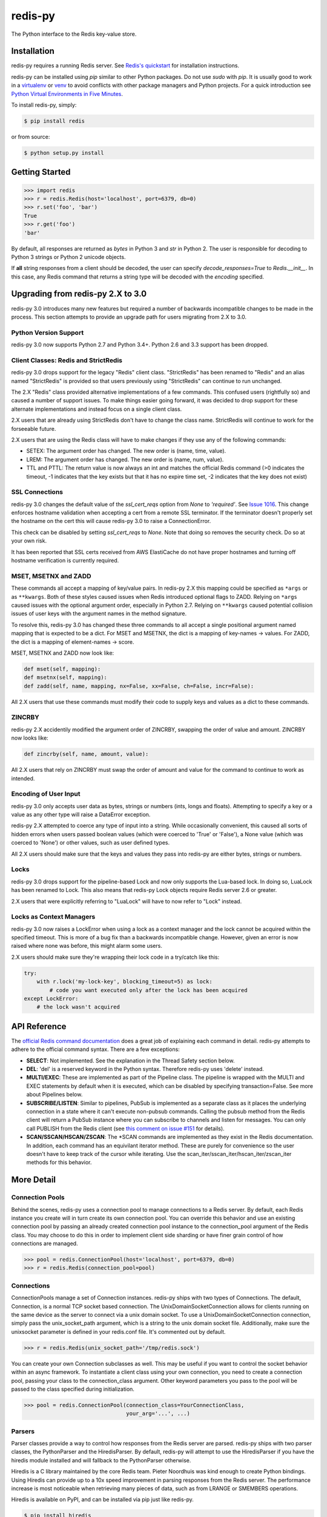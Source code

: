 redis-py
========

The Python interface to the Redis key-value store.

.. image:: https://secure.travis-ci.org/andymccurdy/redis-py.svg?branch=master
        :target: https://travis-ci.org/andymccurdy/redis-py
.. image:: https://readthedocs.org/projects/redis-py/badge/?version=latest&style=flat
        :target: https://redis-py.readthedocs.io/en/latest/
.. image:: https://badge.fury.io/py/redis.svg
        :target: https://pypi.org/project/redis/
.. image:: https://codecov.io/gh/andymccurdy/redis-py/branch/master/graph/badge.svg
  :target: https://codecov.io/gh/andymccurdy/redis-py

Installation
------------

redis-py requires a running Redis server. See `Redis's quickstart
<https://redis.io/topics/quickstart>`_ for installation instructions.

redis-py can be installed using `pip` similar to other Python packages. Do not use `sudo`
with `pip`. It is usually good to work in a
`virtualenv <https://virtualenv.pypa.io/en/latest/>`_ or
`venv <https://docs.python.org/3/library/venv.html>`_ to avoid conflicts with other package
managers and Python projects. For a quick introduction see
`Python Virtual Environments in Five Minutes <https://bit.ly/py-env>`_.

To install redis-py, simply:

.. code-block:: bash

    $ pip install redis

or from source:

.. code-block:: bash

    $ python setup.py install


Getting Started
---------------

.. code-block:: pycon

    >>> import redis
    >>> r = redis.Redis(host='localhost', port=6379, db=0)
    >>> r.set('foo', 'bar')
    True
    >>> r.get('foo')
    'bar'

By default, all responses are returned as `bytes` in Python 3 and `str` in
Python 2. The user is responsible for decoding to Python 3 strings or Python 2
unicode objects.

If **all** string responses from a client should be decoded, the user can
specify `decode_responses=True` to `Redis.__init__`. In this case, any
Redis command that returns a string type will be decoded with the `encoding`
specified.


Upgrading from redis-py 2.X to 3.0
----------------------------------

redis-py 3.0 introduces many new features but required a number of backwards
incompatible changes to be made in the process. This section attempts to
provide an upgrade path for users migrating from 2.X to 3.0.


Python Version Support
^^^^^^^^^^^^^^^^^^^^^^

redis-py 3.0 now supports Python 2.7 and Python 3.4+. Python 2.6 and 3.3
support has been dropped.


Client Classes: Redis and StrictRedis
^^^^^^^^^^^^^^^^^^^^^^^^^^^^^^^^^^^^^

redis-py 3.0 drops support for the legacy "Redis" client class. "StrictRedis"
has been renamed to "Redis" and an alias named "StrictRedis" is provided so
that users previously using "StrictRedis" can continue to run unchanged.

The 2.X "Redis" class provided alternative implementations of a few commands.
This confused users (rightfully so) and caused a number of support issues. To
make things easier going forward, it was decided to drop support for these
alternate implementations and instead focus on a single client class.

2.X users that are already using StrictRedis don't have to change the class
name. StrictRedis will continue to work for the forseeable future.

2.X users that are using the Redis class will have to make changes if they
use any of the following commands:

* SETEX: The argument order has changed. The new order is (name, time, value).
* LREM: The argument order has changed. The new order is (name, num, value).
* TTL and PTTL: The return value is now always an int and matches the
  official Redis command (>0 indicates the timeout, -1 indicates that the key
  exists but that it has no expire time set, -2 indicates that the key does
  not exist)


SSL Connections
^^^^^^^^^^^^^^^

redis-py 3.0 changes the default value of the `ssl_cert_reqs` option from
`None` to `'required'`. See
`Issue 1016 <https://github.com/andymccurdy/redis-py/issues/1016>`_. This
change enforces hostname validation when accepting a cert from a remote SSL
terminator. If the terminator doesn't properly set the hostname on the cert
this will cause redis-py 3.0 to raise a ConnectionError.

This check can be disabled by setting `ssl_cert_reqs` to `None`. Note that
doing so removes the security check. Do so at your own risk.

It has been reported that SSL certs received from AWS ElastiCache do not have
proper hostnames and turning off hostname verification is currently required.


MSET, MSETNX and ZADD
^^^^^^^^^^^^^^^^^^^^^

These commands all accept a mapping of key/value pairs. In redis-py 2.X
this mapping could be specified as ``*args`` or as ``**kwargs``. Both of these
styles caused issues when Redis introduced optional flags to ZADD. Relying on
``*args`` caused issues with the optional argument order, especially in Python
2.7. Relying on ``**kwargs`` caused potential collision issues of user keys with
the argument names in the method signature.

To resolve this, redis-py 3.0 has changed these three commands to all accept
a single positional argument named mapping that is expected to be a dict. For
MSET and MSETNX, the dict is a mapping of key-names -> values. For ZADD, the
dict is a mapping of element-names -> score.

MSET, MSETNX and ZADD now look like:

.. code-block:: pycon

    def mset(self, mapping):
    def msetnx(self, mapping):
    def zadd(self, name, mapping, nx=False, xx=False, ch=False, incr=False):

All 2.X users that use these commands must modify their code to supply
keys and values as a dict to these commands.


ZINCRBY
^^^^^^^

redis-py 2.X accidentily modified the argument order of ZINCRBY, swapping the
order of value and amount. ZINCRBY now looks like:

.. code-block:: pycon

    def zincrby(self, name, amount, value):

All 2.X users that rely on ZINCRBY must swap the order of amount and value
for the command to continue to work as intended.


Encoding of User Input
^^^^^^^^^^^^^^^^^^^^^^

redis-py 3.0 only accepts user data as bytes, strings or numbers (ints, longs
and floats). Attempting to specify a key or a value as any other type will
raise a DataError exception.

redis-py 2.X attempted to coerce any type of input into a string. While
occasionally convenient, this caused all sorts of hidden errors when users
passed boolean values (which were coerced to 'True' or 'False'), a None
value (which was coerced to 'None') or other values, such as user defined
types.

All 2.X users should make sure that the keys and values they pass into
redis-py are either bytes, strings or numbers.


Locks
^^^^^

redis-py 3.0 drops support for the pipeline-based Lock and now only supports
the Lua-based lock. In doing so, LuaLock has been renamed to Lock. This also
means that redis-py Lock objects require Redis server 2.6 or greater.

2.X users that were explicitly referring to "LuaLock" will have to now refer
to "Lock" instead.


Locks as Context Managers
^^^^^^^^^^^^^^^^^^^^^^^^^

redis-py 3.0 now raises a LockError when using a lock as a context manager and
the lock cannot be acquired within the specified timeout. This is more of a
bug fix than a backwards incompatible change. However, given an error is now
raised where none was before, this might alarm some users.

2.X users should make sure they're wrapping their lock code in a try/catch
like this:

.. code-block:: pycon

    try:
        with r.lock('my-lock-key', blocking_timeout=5) as lock:
            # code you want executed only after the lock has been acquired
    except LockError:
        # the lock wasn't acquired


API Reference
-------------

The `official Redis command documentation <https://redis.io/commands>`_ does a
great job of explaining each command in detail. redis-py attempts to adhere
to the official command syntax. There are a few exceptions:

* **SELECT**: Not implemented. See the explanation in the Thread Safety section
  below.
* **DEL**: 'del' is a reserved keyword in the Python syntax. Therefore redis-py
  uses 'delete' instead.
* **MULTI/EXEC**: These are implemented as part of the Pipeline class. The
  pipeline is wrapped with the MULTI and EXEC statements by default when it
  is executed, which can be disabled by specifying transaction=False.
  See more about Pipelines below.
* **SUBSCRIBE/LISTEN**: Similar to pipelines, PubSub is implemented as a separate
  class as it places the underlying connection in a state where it can't
  execute non-pubsub commands. Calling the pubsub method from the Redis client
  will return a PubSub instance where you can subscribe to channels and listen
  for messages. You can only call PUBLISH from the Redis client (see
  `this comment on issue #151
  <https://github.com/andymccurdy/redis-py/issues/151#issuecomment-1545015>`_
  for details).
* **SCAN/SSCAN/HSCAN/ZSCAN**: The \*SCAN commands are implemented as they
  exist in the Redis documentation. In addition, each command has an equivilant
  iterator method. These are purely for convenience so the user doesn't have
  to keep track of the cursor while iterating. Use the
  scan_iter/sscan_iter/hscan_iter/zscan_iter methods for this behavior.


More Detail
-----------

Connection Pools
^^^^^^^^^^^^^^^^

Behind the scenes, redis-py uses a connection pool to manage connections to
a Redis server. By default, each Redis instance you create will in turn create
its own connection pool. You can override this behavior and use an existing
connection pool by passing an already created connection pool instance to the
connection_pool argument of the Redis class. You may choose to do this in order
to implement client side sharding or have finer grain control of how
connections are managed.

.. code-block:: pycon

    >>> pool = redis.ConnectionPool(host='localhost', port=6379, db=0)
    >>> r = redis.Redis(connection_pool=pool)

Connections
^^^^^^^^^^^

ConnectionPools manage a set of Connection instances. redis-py ships with two
types of Connections. The default, Connection, is a normal TCP socket based
connection. The UnixDomainSocketConnection allows for clients running on the
same device as the server to connect via a unix domain socket. To use a
UnixDomainSocketConnection connection, simply pass the unix_socket_path
argument, which is a string to the unix domain socket file. Additionally, make
sure the unixsocket parameter is defined in your redis.conf file. It's
commented out by default.

.. code-block:: pycon

    >>> r = redis.Redis(unix_socket_path='/tmp/redis.sock')

You can create your own Connection subclasses as well. This may be useful if
you want to control the socket behavior within an async framework. To
instantiate a client class using your own connection, you need to create
a connection pool, passing your class to the connection_class argument.
Other keyword parameters you pass to the pool will be passed to the class
specified during initialization.

.. code-block:: pycon

    >>> pool = redis.ConnectionPool(connection_class=YourConnectionClass,
                                    your_arg='...', ...)

Parsers
^^^^^^^

Parser classes provide a way to control how responses from the Redis server
are parsed. redis-py ships with two parser classes, the PythonParser and the
HiredisParser. By default, redis-py will attempt to use the HiredisParser if
you have the hiredis module installed and will fallback to the PythonParser
otherwise.

Hiredis is a C library maintained by the core Redis team. Pieter Noordhuis was
kind enough to create Python bindings. Using Hiredis can provide up to a
10x speed improvement in parsing responses from the Redis server. The
performance increase is most noticeable when retrieving many pieces of data,
such as from LRANGE or SMEMBERS operations.

Hiredis is available on PyPI, and can be installed via pip just like redis-py.

.. code-block:: bash

    $ pip install hiredis

Response Callbacks
^^^^^^^^^^^^^^^^^^

The client class uses a set of callbacks to cast Redis responses to the
appropriate Python type. There are a number of these callbacks defined on
the Redis client class in a dictionary called RESPONSE_CALLBACKS.

Custom callbacks can be added on a per-instance basis using the
set_response_callback method. This method accepts two arguments: a command
name and the callback. Callbacks added in this manner are only valid on the
instance the callback is added to. If you want to define or override a callback
globally, you should make a subclass of the Redis client and add your callback
to its RESPONSE_CALLBACKS class dictionary.

Response callbacks take at least one parameter: the response from the Redis
server. Keyword arguments may also be accepted in order to further control
how to interpret the response. These keyword arguments are specified during the
command's call to execute_command. The ZRANGE implementation demonstrates the
use of response callback keyword arguments with its "withscores" argument.

Thread Safety
^^^^^^^^^^^^^

Redis client instances can safely be shared between threads. Internally,
connection instances are only retrieved from the connection pool during
command execution, and returned to the pool directly after. Command execution
never modifies state on the client instance.

However, there is one caveat: the Redis SELECT command. The SELECT command
allows you to switch the database currently in use by the connection. That
database remains selected until another is selected or until the connection is
closed. This creates an issue in that connections could be returned to the pool
that are connected to a different database.

As a result, redis-py does not implement the SELECT command on client
instances. If you use multiple Redis databases within the same application, you
should create a separate client instance (and possibly a separate connection
pool) for each database.

It is not safe to pass PubSub or Pipeline objects between threads.

Pipelines
^^^^^^^^^

Pipelines are a subclass of the base Redis class that provide support for
buffering multiple commands to the server in a single request. They can be used
to dramatically increase the performance of groups of commands by reducing the
number of back-and-forth TCP packets between the client and server.

Pipelines are quite simple to use:

.. code-block:: pycon

    >>> r = redis.Redis(...)
    >>> r.set('bing', 'baz')
    >>> # Use the pipeline() method to create a pipeline instance
    >>> pipe = r.pipeline()
    >>> # The following SET commands are buffered
    >>> pipe.set('foo', 'bar')
    >>> pipe.get('bing')
    >>> # the EXECUTE call sends all buffered commands to the server, returning
    >>> # a list of responses, one for each command.
    >>> pipe.execute()
    [True, 'baz']

For ease of use, all commands being buffered into the pipeline return the
pipeline object itself. Therefore calls can be chained like:

.. code-block:: pycon

    >>> pipe.set('foo', 'bar').sadd('faz', 'baz').incr('auto_number').execute()
    [True, True, 6]

In addition, pipelines can also ensure the buffered commands are executed
atomically as a group. This happens by default. If you want to disable the
atomic nature of a pipeline but still want to buffer commands, you can turn
off transactions.

.. code-block:: pycon

    >>> pipe = r.pipeline(transaction=False)

A common issue occurs when requiring atomic transactions but needing to
retrieve values in Redis prior for use within the transaction. For instance,
let's assume that the INCR command didn't exist and we need to build an atomic
version of INCR in Python.

The completely naive implementation could GET the value, increment it in
Python, and SET the new value back. However, this is not atomic because
multiple clients could be doing this at the same time, each getting the same
value from GET.

Enter the WATCH command. WATCH provides the ability to monitor one or more keys
prior to starting a transaction. If any of those keys change prior the
execution of that transaction, the entire transaction will be canceled and a
WatchError will be raised. To implement our own client-side INCR command, we
could do something like this:

.. code-block:: pycon

    >>> with r.pipeline() as pipe:
    ...     while True:
    ...         try:
    ...             # put a WATCH on the key that holds our sequence value
    ...             pipe.watch('OUR-SEQUENCE-KEY')
    ...             # after WATCHing, the pipeline is put into immediate execution
    ...             # mode until we tell it to start buffering commands again.
    ...             # this allows us to get the current value of our sequence
    ...             current_value = pipe.get('OUR-SEQUENCE-KEY')
    ...             next_value = int(current_value) + 1
    ...             # now we can put the pipeline back into buffered mode with MULTI
    ...             pipe.multi()
    ...             pipe.set('OUR-SEQUENCE-KEY', next_value)
    ...             # and finally, execute the pipeline (the set command)
    ...             pipe.execute()
    ...             # if a WatchError wasn't raised during execution, everything
    ...             # we just did happened atomically.
    ...             break
    ...        except WatchError:
    ...             # another client must have changed 'OUR-SEQUENCE-KEY' between
    ...             # the time we started WATCHing it and the pipeline's execution.
    ...             # our best bet is to just retry.
    ...             continue

Note that, because the Pipeline must bind to a single connection for the
duration of a WATCH, care must be taken to ensure that the connection is
returned to the connection pool by calling the reset() method. If the
Pipeline is used as a context manager (as in the example above) reset()
will be called automatically. Of course you can do this the manual way by
explicitly calling reset():

.. code-block:: pycon

    >>> pipe = r.pipeline()
    >>> while True:
    ...     try:
    ...         pipe.watch('OUR-SEQUENCE-KEY')
    ...         ...
    ...         pipe.execute()
    ...         break
    ...     except WatchError:
    ...         continue
    ...     finally:
    ...         pipe.reset()

A convenience method named "transaction" exists for handling all the
boilerplate of handling and retrying watch errors. It takes a callable that
should expect a single parameter, a pipeline object, and any number of keys to
be WATCHed. Our client-side INCR command above can be written like this,
which is much easier to read:

.. code-block:: pycon

    >>> def client_side_incr(pipe):
    ...     current_value = pipe.get('OUR-SEQUENCE-KEY')
    ...     next_value = int(current_value) + 1
    ...     pipe.multi()
    ...     pipe.set('OUR-SEQUENCE-KEY', next_value)
    >>>
    >>> r.transaction(client_side_incr, 'OUR-SEQUENCE-KEY')
    [True]

Publish / Subscribe
^^^^^^^^^^^^^^^^^^^

redis-py includes a `PubSub` object that subscribes to channels and listens
for new messages. Creating a `PubSub` object is easy.

.. code-block:: pycon

    >>> r = redis.Redis(...)
    >>> p = r.pubsub()

Once a `PubSub` instance is created, channels and patterns can be subscribed
to.

.. code-block:: pycon

    >>> p.subscribe('my-first-channel', 'my-second-channel', ...)
    >>> p.psubscribe('my-*', ...)

The `PubSub` instance is now subscribed to those channels/patterns. The
subscription confirmations can be seen by reading messages from the `PubSub`
instance.

.. code-block:: pycon

    >>> p.get_message()
    {'pattern': None, 'type': 'subscribe', 'channel': 'my-second-channel', 'data': 1L}
    >>> p.get_message()
    {'pattern': None, 'type': 'subscribe', 'channel': 'my-first-channel', 'data': 2L}
    >>> p.get_message()
    {'pattern': None, 'type': 'psubscribe', 'channel': 'my-*', 'data': 3L}

Every message read from a `PubSub` instance will be a dictionary with the
following keys.

* **type**: One of the following: 'subscribe', 'unsubscribe', 'psubscribe',
  'punsubscribe', 'message', 'pmessage'
* **channel**: The channel [un]subscribed to or the channel a message was
  published to
* **pattern**: The pattern that matched a published message's channel. Will be
  `None` in all cases except for 'pmessage' types.
* **data**: The message data. With [un]subscribe messages, this value will be
  the number of channels and patterns the connection is currently subscribed
  to. With [p]message messages, this value will be the actual published
  message.

Let's send a message now.

.. code-block:: pycon

    # the publish method returns the number matching channel and pattern
    # subscriptions. 'my-first-channel' matches both the 'my-first-channel'
    # subscription and the 'my-*' pattern subscription, so this message will
    # be delivered to 2 channels/patterns
    >>> r.publish('my-first-channel', 'some data')
    2
    >>> p.get_message()
    {'channel': 'my-first-channel', 'data': 'some data', 'pattern': None, 'type': 'message'}
    >>> p.get_message()
    {'channel': 'my-first-channel', 'data': 'some data', 'pattern': 'my-*', 'type': 'pmessage'}

Unsubscribing works just like subscribing. If no arguments are passed to
[p]unsubscribe, all channels or patterns will be unsubscribed from.

.. code-block:: pycon

    >>> p.unsubscribe()
    >>> p.punsubscribe('my-*')
    >>> p.get_message()
    {'channel': 'my-second-channel', 'data': 2L, 'pattern': None, 'type': 'unsubscribe'}
    >>> p.get_message()
    {'channel': 'my-first-channel', 'data': 1L, 'pattern': None, 'type': 'unsubscribe'}
    >>> p.get_message()
    {'channel': 'my-*', 'data': 0L, 'pattern': None, 'type': 'punsubscribe'}

redis-py also allows you to register callback functions to handle published
messages. Message handlers take a single argument, the message, which is a
dictionary just like the examples above. To subscribe to a channel or pattern
with a message handler, pass the channel or pattern name as a keyword argument
with its value being the callback function.

When a message is read on a channel or pattern with a message handler, the
message dictionary is created and passed to the message handler. In this case,
a `None` value is returned from get_message() since the message was already
handled.

.. code-block:: pycon

    >>> def my_handler(message):
    ...     print 'MY HANDLER: ', message['data']
    >>> p.subscribe(**{'my-channel': my_handler})
    # read the subscribe confirmation message
    >>> p.get_message()
    {'pattern': None, 'type': 'subscribe', 'channel': 'my-channel', 'data': 1L}
    >>> r.publish('my-channel', 'awesome data')
    1
    # for the message handler to work, we need tell the instance to read data.
    # this can be done in several ways (read more below). we'll just use
    # the familiar get_message() function for now
    >>> message = p.get_message()
    MY HANDLER:  awesome data
    # note here that the my_handler callback printed the string above.
    # `message` is None because the message was handled by our handler.
    >>> print message
    None

If your application is not interested in the (sometimes noisy)
subscribe/unsubscribe confirmation messages, you can ignore them by passing
`ignore_subscribe_messages=True` to `r.pubsub()`. This will cause all
subscribe/unsubscribe messages to be read, but they won't bubble up to your
application.

.. code-block:: pycon

    >>> p = r.pubsub(ignore_subscribe_messages=True)
    >>> p.subscribe('my-channel')
    >>> p.get_message()  # hides the subscribe message and returns None
    >>> r.publish('my-channel', 'my data')
    1
    >>> p.get_message()
    {'channel': 'my-channel', 'data': 'my data', 'pattern': None, 'type': 'message'}

There are three different strategies for reading messages.

The examples above have been using `pubsub.get_message()`. Behind the scenes,
`get_message()` uses the system's 'select' module to quickly poll the
connection's socket. If there's data available to be read, `get_message()` will
read it, format the message and return it or pass it to a message handler. If
there's no data to be read, `get_message()` will immediately return None. This
makes it trivial to integrate into an existing event loop inside your
application.

.. code-block:: pycon

    >>> while True:
    >>>     message = p.get_message()
    >>>     if message:
    >>>         # do something with the message
    >>>     time.sleep(0.001)  # be nice to the system :)

Older versions of redis-py only read messages with `pubsub.listen()`. listen()
is a generator that blocks until a message is available. If your application
doesn't need to do anything else but receive and act on messages received from
redis, listen() is an easy way to get up an running.

.. code-block:: pycon

    >>> for message in p.listen():
    ...     # do something with the message

The third option runs an event loop in a separate thread.
`pubsub.run_in_thread()` creates a new thread and starts the event loop. The
thread object is returned to the caller of `run_in_thread()`. The caller can
use the `thread.stop()` method to shut down the event loop and thread. Behind
the scenes, this is simply a wrapper around `get_message()` that runs in a
separate thread, essentially creating a tiny non-blocking event loop for you.
`run_in_thread()` takes an optional `sleep_time` argument. If specified, the
event loop will call `time.sleep()` with the value in each iteration of the
loop.

Note: Since we're running in a separate thread, there's no way to handle
messages that aren't automatically handled with registered message handlers.
Therefore, redis-py prevents you from calling `run_in_thread()` if you're
subscribed to patterns or channels that don't have message handlers attached.

.. code-block:: pycon

    >>> p.subscribe(**{'my-channel': my_handler})
    >>> thread = p.run_in_thread(sleep_time=0.001)
    # the event loop is now running in the background processing messages
    # when it's time to shut it down...
    >>> thread.stop()

A PubSub object adheres to the same encoding semantics as the client instance
it was created from. Any channel or pattern that's unicode will be encoded
using the `charset` specified on the client before being sent to Redis. If the
client's `decode_responses` flag is set the False (the default), the
'channel', 'pattern' and 'data' values in message dictionaries will be byte
strings (str on Python 2, bytes on Python 3). If the client's
`decode_responses` is True, then the 'channel', 'pattern' and 'data' values
will be automatically decoded to unicode strings using the client's `charset`.

PubSub objects remember what channels and patterns they are subscribed to. In
the event of a disconnection such as a network error or timeout, the
PubSub object will re-subscribe to all prior channels and patterns when
reconnecting. Messages that were published while the client was disconnected
cannot be delivered. When you're finished with a PubSub object, call its
`.close()` method to shutdown the connection.

.. code-block:: pycon

    >>> p = r.pubsub()
    >>> ...
    >>> p.close()


The PUBSUB set of subcommands CHANNELS, NUMSUB and NUMPAT are also
supported:

.. code-block:: pycon

    >>> r.pubsub_channels()
    ['foo', 'bar']
    >>> r.pubsub_numsub('foo', 'bar')
    [('foo', 9001), ('bar', 42)]
    >>> r.pubsub_numsub('baz')
    [('baz', 0)]
    >>> r.pubsub_numpat()
    1204

Monitor
^^^^^^^
redis-py includes a `Monitor` object that streams every command processed
by the Redis server. Use `listen()` on the `Monitor` object to block
until a command is received.

.. code-block:: pycon

    >>> r = redis.Redis(...)
    >>> with r.monitor() as m:
    >>>     for command in m.listen():
    >>>         print(command)

Lua Scripting
^^^^^^^^^^^^^

redis-py supports the EVAL, EVALSHA, and SCRIPT commands. However, there are
a number of edge cases that make these commands tedious to use in real world
scenarios. Therefore, redis-py exposes a Script object that makes scripting
much easier to use.

To create a Script instance, use the `register_script` function on a client
instance passing the Lua code as the first argument. `register_script` returns
a Script instance that you can use throughout your code.

The following trivial Lua script accepts two parameters: the name of a key and
a multiplier value. The script fetches the value stored in the key, multiplies
it with the multiplier value and returns the result.

.. code-block:: pycon

    >>> r = redis.Redis()
    >>> lua = """
    ... local value = redis.call('GET', KEYS[1])
    ... value = tonumber(value)
    ... return value * ARGV[1]"""
    >>> multiply = r.register_script(lua)

`multiply` is now a Script instance that is invoked by calling it like a
function. Script instances accept the following optional arguments:

* **keys**: A list of key names that the script will access. This becomes the
  KEYS list in Lua.
* **args**: A list of argument values. This becomes the ARGV list in Lua.
* **client**: A redis-py Client or Pipeline instance that will invoke the
  script. If client isn't specified, the client that intiially
  created the Script instance (the one that `register_script` was
  invoked from) will be used.

Continuing the example from above:

.. code-block:: pycon

    >>> r.set('foo', 2)
    >>> multiply(keys=['foo'], args=[5])
    10

The value of key 'foo' is set to 2. When multiply is invoked, the 'foo' key is
passed to the script along with the multiplier value of 5. Lua executes the
script and returns the result, 10.

Script instances can be executed using a different client instance, even one
that points to a completely different Redis server.

.. code-block:: pycon

    >>> r2 = redis.Redis('redis2.example.com')
    >>> r2.set('foo', 3)
    >>> multiply(keys=['foo'], args=[5], client=r2)
    15

The Script object ensures that the Lua script is loaded into Redis's script
cache. In the event of a NOSCRIPT error, it will load the script and retry
executing it.

Script objects can also be used in pipelines. The pipeline instance should be
passed as the client argument when calling the script. Care is taken to ensure
that the script is registered in Redis's script cache just prior to pipeline
execution.

.. code-block:: pycon

    >>> pipe = r.pipeline()
    >>> pipe.set('foo', 5)
    >>> multiply(keys=['foo'], args=[5], client=pipe)
    >>> pipe.execute()
    [True, 25]

Sentinel support
^^^^^^^^^^^^^^^^

redis-py can be used together with `Redis Sentinel <https://redis.io/topics/sentinel>`_
to discover Redis nodes. You need to have at least one Sentinel daemon running
in order to use redis-py's Sentinel support.

Connecting redis-py to the Sentinel instance(s) is easy. You can use a
Sentinel connection to discover the master and slaves network addresses:

.. code-block:: pycon

    >>> from redis.sentinel import Sentinel
    >>> sentinel = Sentinel([('localhost', 26379)], socket_timeout=0.1)
    >>> sentinel.discover_master('mymaster')
    ('127.0.0.1', 6379)
    >>> sentinel.discover_slaves('mymaster')
    [('127.0.0.1', 6380)]

You can also create Redis client connections from a Sentinel instance. You can
connect to either the master (for write operations) or a slave (for read-only
operations).

.. code-block:: pycon

    >>> master = sentinel.master_for('mymaster', socket_timeout=0.1)
    >>> slave = sentinel.slave_for('mymaster', socket_timeout=0.1)
    >>> master.set('foo', 'bar')
    >>> slave.get('foo')
    'bar'

The master and slave objects are normal Redis instances with their
connection pool bound to the Sentinel instance. When a Sentinel backed client
attempts to establish a connection, it first queries the Sentinel servers to
determine an appropriate host to connect to. If no server is found,
a MasterNotFoundError or SlaveNotFoundError is raised. Both exceptions are
subclasses of ConnectionError.

When trying to connect to a slave client, the Sentinel connection pool will
iterate over the list of slaves until it finds one that can be connected to.
If no slaves can be connected to, a connection will be established with the
master.

See `Guidelines for Redis clients with support for Redis Sentinel
<https://redis.io/topics/sentinel-clients>`_ to learn more about Redis Sentinel.

Scan Iterators
^^^^^^^^^^^^^^

The \*SCAN commands introduced in Redis 2.8 can be cumbersome to use. While
these commands are fully supported, redis-py also exposes the following methods
that return Python iterators for convenience: `scan_iter`, `hscan_iter`,
`sscan_iter` and `zscan_iter`.

.. code-block:: pycon

    >>> for key, value in (('A', '1'), ('B', '2'), ('C', '3')):
    ...     r.set(key, value)
    >>> for key in r.scan_iter():
    ...     print key, r.get(key)
    A 1
    B 2
    C 3

Author
^^^^^^

redis-py is developed and maintained by Andy McCurdy (sedrik@gmail.com).
It can be found here: https://github.com/andymccurdy/redis-py

Special thanks to:

* Ludovico Magnocavallo, author of the original Python Redis client, from
  which some of the socket code is still used.
* Alexander Solovyov for ideas on the generic response callback system.
* Paul Hubbard for initial packaging support.

